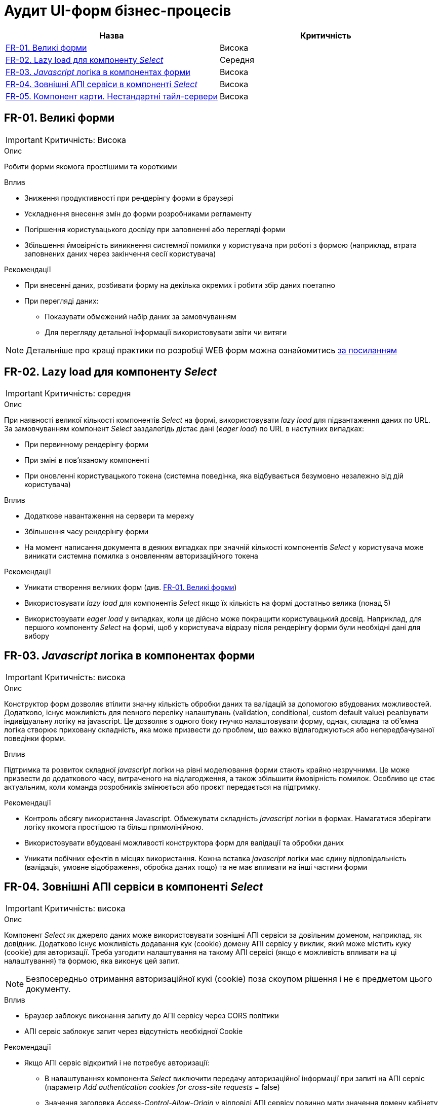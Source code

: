 = Аудит UI-форм бізнес-процесів

|===
|Назва | Критичність

|<<_fr_01>> |Висока
|<<_fr_02>> |Середня
|<<_fr_03>> |Висока
|<<_fr_04>> |Висока
|<<_fr_05>> |Висока

|===

[#_fr_01]
== FR-01. Великі форми
IMPORTANT: Критичність: Висока

.Опис
Робити форми якомога простішими та короткими

.Вплив
* Зниження продуктивності при рендерінгу форми в браузері
* Ускладнення внесення змін до форми розробниками регламенту
* Погіршення користувацького досвіду при заповненні або перегляді форми
* Збільшення ймовірність виникнення системної помилки у користувача при роботі з формою (наприклад, втрата заповнених даних через закінчення сесії користувача)

.Рекомендації
* При внесенні даних, розбивати форму на декілька окремих і робити збір даних поетапно
* При перегляді даних:
** Показувати обмежений набір даних за замовчуванням
** Для перегляду детальної інформації використовувати звіти чи витяги


NOTE: Детальніше про кращі практики по розробці WEB форм можна ознайомитись https://nngroup.com/articles/web-form-design/[за посиланням]

[#_fr_02]
== FR-02. Lazy load для компоненту _Select_
IMPORTANT: Критичність: середня

.Опис
При наявності великої кількості компонентів _Select_ на формі, використовувати _lazy load_ для підвантаження даних по URL.
За замовчуванням компонент _Select_ заздалегідь дістає дані (_eager load_) по URL в наступних випадках:

* При первинному рендерінгу форми
* При зміні в пов'язаному компоненті
* При оновленні користувацького токена (системна поведінка, яка відбувається безумовно незалежно від дій користувача)

.Вплив
* Додаткове навантаження на сервери та мережу
* Збільшення часу рендерінгу форми
* На момент написання документа в деяких випадках при значній кількості компонентів _Select_ у користувача може виникати
системна помилка з оновленням авторизаційного токена

.Рекомендації
* Уникати створення великих форм (див. <<_fr_01>>)
* Використовувати _lazy load_ для компонентів _Select_ якщо їх кількість на формі достатньо велика (понад 5)
* Використовувати _eager load_ у випадках, коли це дійсно може покращити користувацький досвід. Наприклад, для першого
компоненту _Select_ на формі, щоб у користувача відразу після рендерінгу форми були необхідні дані для вибору

[#_fr_03]
== FR-03. _Javascript_ логіка в компонентах форми
IMPORTANT: Критичність: висока

.Опис
Конструктор форм дозволяє втілити значну кількість обробки даних та валідацій за допомогою вбудованих можливостей.
Додатково, існує можливість для певного переліку налаштувань (validation, conditional, custom default value)
реалізувати індивідуальну логіку на javascript. Це дозволяє з одного боку гнучко налаштовувати форму, однак, складна
та об'ємна логіка створює приховану складність, яка може призвести до проблем, що важко відлагоджуються або
непередбачуваної поведінки форми.

.Вплив
Підтримка та розвиток складної _javascript_ логіки на рівні моделювання форми стають крайно незручними. Це може призвести
до додаткового часу, витраченого на відлагодження, а також збільшити ймовірність помилок. Особливо це стає актуальним,
коли команда розробників змінюється або проєкт передається на підтримку.

.Рекомендації
* Контроль обсягу використання Javascript. Обмежувати складність _javascript_ логіки в формах. Намагатися зберігати логіку
якомога простішою та більш прямолінійною.
* Використовувати вбудовані можливості конструктора форм для валідації та обробки даних
* Уникати побічних ефектів в місцях використання. Кожна вставка _javascript_ логіки має єдину відповідальність (валідація,
умовне відображення, обробка даних тощо) та не має впливати на інші частини форми

[#_fr_04]
== FR-04. Зовнішні АПІ сервіси в компоненті _Select_
IMPORTANT: Критичність: висока

.Опис
Компонент _Select_ як джерело даних може використовувати зовнішні АПІ сервіси за довільним доменом, наприклад,
як довідник. Додатково існує можливість додавання кук (cookie) домену АПІ сервісу у виклик, який може містить куку
(cookie) для авторизації. Треба узгодити налаштування на такому АПІ сервісі (якщо є можливість впливати на ці
налаштування) та формою, яка виконує цей запит.

NOTE: Безпосередньо отримання авторизаційної кукі (cookie) поза скоупом рішення і не є предметом цього документу.

.Вплив
* Браузер заблокує виконання запиту до АПІ сервісу через CORS політики
* АПІ сервіс заблокує запит через відсутність необхідної Cookie

.Рекомендації
* Якщо АПІ сервіс відкритий і не потребує авторизації:
** В налаштуваннях компонента _Select_ виключити передачу авторизаційної інформації при запиті на АПІ сервіс (параметр
_Add authentication cookies for cross-site requests_ = false)
** Значення заголовка _Access-Control-Allow-Origin_ у відповіді АПІ сервісу повинно мати значення домену кабінету
користувача або вайлкард _*_
* Якщо АПІ сервіс потребує авторизації та рішення припускає наявність кукі (cookie) для авторизації на домен АПІ сервісу
в браузері необхідні наступні умови:
** В налаштуваннях компонента _Select_ додати передачу авторизаційної інформації при запиті на АПІ сервіс (параметр _Add
authentication cookies for cross-site requests_ = true)
** Значення заголовка _Access-Control-Allow-Origin_ у відповіді АПІ сервісу повинно мати значення домену кабінету
користувача (https://developer.mozilla.org/en-US/docs/Web/HTTP/CORS/Errors/CORSNotSupportingCredentials[вайлдард _*_
 не допускається])
* Додатково перед виходом в промислове середовище потрібно перевірити налаштування АПІ сервісу та форми та впевнитися, що
вони заздалегідь адаптовані до вимог CORS політик. Наприклад, домен користувача кабінету доданий в налаштування зовнішнього
АПІ сервісу

[#_fr_05]
== FR-05. Компонент карти. Нестандартні тайл-сервери
IMPORTANT: Критичність: висока

.Опис
При використанні нестандартних тайл-серверів для базового шару карти необхідно провести додаткові налаштування
на сервері для оновлення _Content-Security-Policy_ (CSP) заголовка відповіді.

NOTE: На момент написання документа стандартними тайл-серверами вважаються _tile.openstreetmap.org_ та _visicom.ua_.

.Вплив
Без додаткових налаштувань на сервері браузер буде блокувати запити на тайл-сервер і карта не буде працювати.

.Рекомендації
Заздалегідь провести налаштування на відповідному оточенні, якщо відомо, що будуть використовуватися нестандартні
тайл-сервери.

NOTE: На момент написання статті конфігурація _Content-Security-Policy_ (CSP) задається у файлі
_deploy-templates/templates/kong-response-transformer-plugin.yaml_ репозиторію _common-web-app_

== FR-06. Вкладеність компонентів зі складними зв'язками

== FR-07. Експериментальні компоненти

== FR-08. Ліміти на критеріях пошуку для селектів

== FR-09. Математичні обчислення

== FR-10. Компонент Number

== FR-11. Маска на текст філді

== FR-12. Edit grid. Велика кількість записів
// TODO: Подивитись на приклади у Еміля та РПЗМ
// TODO: Почитати про optimized rendering фічу

== FR-13. Ручні зміни в дефінішенах компонентів форми